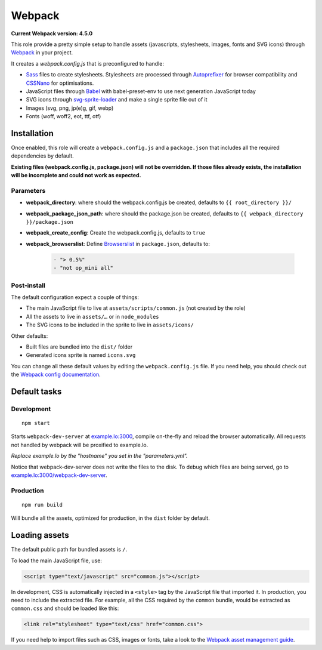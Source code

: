 *******
Webpack
*******

**Current Webpack version: 4.5.0**

This role provide a pretty simple setup to handle assets (javascripts, stylesheets, images, fonts and SVG icons) through `Webpack <https://webpack.js.org/>`_ in your project.

It creates a `webpack.config.js` that is preconfigured to handle:

- `Sass <https://sass-lang.com/>`_ files to create stylesheets. Stylesheets are processed through `Autoprefixer <https://github.com/postcss/autoprefixer>`_ for browser compatibility and `CSSNano <http://cssnano.co/>`_ for optimisations.
- JavaScript files through `Babel <https://babeljs.io/>`_ with babel-preset-env to use next generation JavaScript today
- SVG icons through `svg-sprite-loader <https://github.com/kisenka/svg-sprite-loader>`_ and make a single sprite file out of it
- Images (svg, png, jp(e)g, gif, webp)
- Fonts (woff, woff2, eot, ttf, otf)


Installation
------------

Once enabled, this role will create a ``webpack.config.js`` and a ``package.json`` that includes all the required dependencies by default.

**Existing files (webpack.config.js, package.json) will not be overridden. If those files already exists, the installation will be incomplete and could not work as expected.**

Parameters
~~~~~~~~~~

- **webpack_directory**: where should the webpack.config.js be created, defaults to ``{{ root_directory }}/``
- **webpack_package_json_path**: where should the package.json be created, defaults to ``{{ webpack_directory }}/package.json``
- **webpack_create_config**: Create the webpack.config.js, defaults to ``true``
- **webpack_browserslist**: Define `Browserslist <https://github.com/ai/browserslist>`__ in ``package.json``, defaults to:

    .. code-block:: yaml

        - "> 0.5%"
        - "not op_mini all"

Post-install
~~~~~~~~~~~~

The default configuration expect a couple of things:

- The main JavaScript file to live at ``assets/scripts/common.js`` (not created by the role)
- All the assets to live in ``assets/…`` or in ``node_modules``
- The SVG icons to be included in the sprite to live in ``assets/icons/``

Other defaults:

- Built files are bundled into the ``dist/`` folder
- Generated icons sprite is named ``icons.svg``

You can change all these default values by editing the ``webpack.config.js`` file. If you need help, you should check out the `Webpack config documentation <https://webpack.js.org/configuration/>`_.


Default tasks
-------------

Development
~~~~~~~~~~~

::

    npm start

Starts ``webpack-dev-server`` at `example.lo:3000 <http://example.lo:3000>`_, compile on-the-fly and reload the browser automatically. All requests not handled by webpack will be proxified to example.lo.

*Replace example.lo by the "hostname" you set in the "parameters.yml".*

Notice that webpack-dev-server does not write the files to the disk. To debug which files are being served, go to `example.lo:3000/webpack-dev-server <http://example.lo:3000/webpack-dev-server>`_.

Production
~~~~~~~~~~

::

    npm run build

Will bundle all the assets, optimized for production, in the ``dist`` folder by default.


Loading assets
--------------

The default public path for bundled assets is ``/``.

To load the main JavaScript file, use:

.. code-block:: html

    <script type="text/javascript" src="common.js"></script>

In development, CSS is automatically injected in a ``<style>`` tag by the JavaScript file that imported it. In production, you need to include the extracted file. For example, all the CSS required by the ``common`` bundle, would be extracted as ``common.css`` and should be loaded like this:

.. code-block:: html

    <link rel="stylesheet" type="text/css" href="common.css">

If you need help to import files such as CSS, images or fonts, take a look to the `Webpack asset management guide <https://webpack.js.org/guides/asset-management/>`_.
